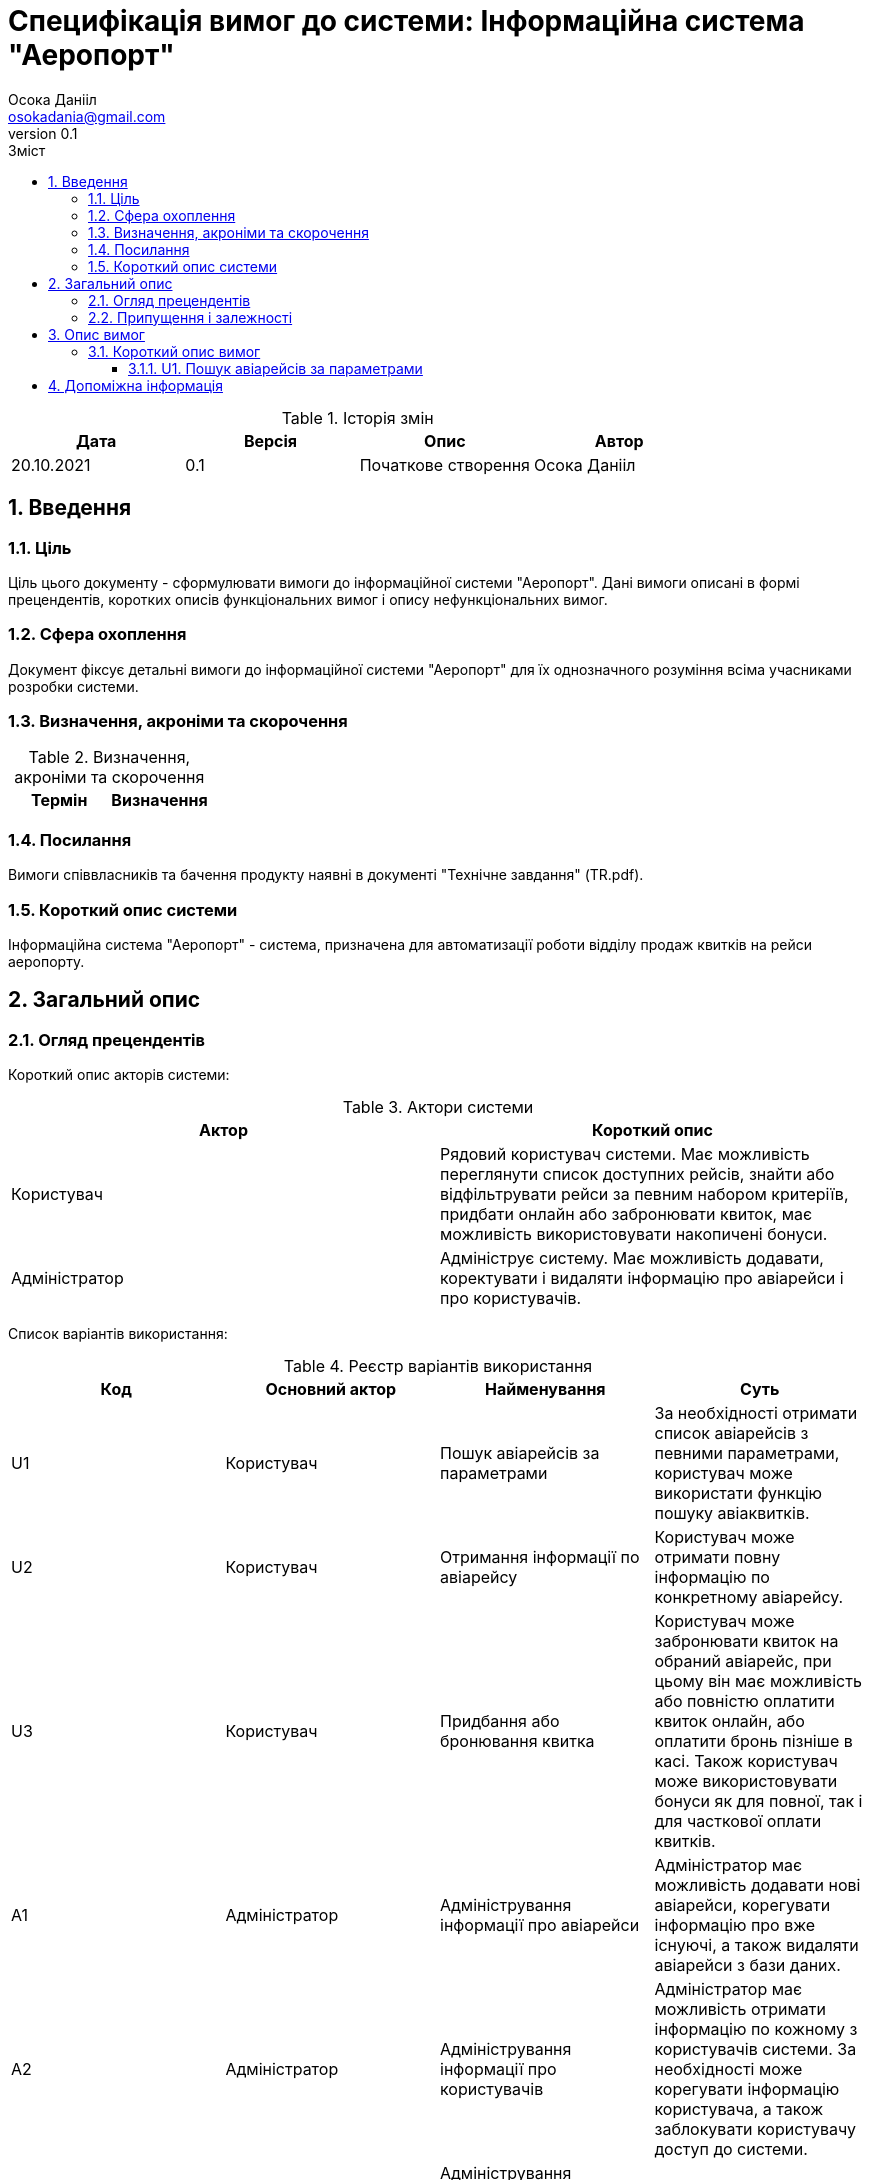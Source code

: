 
= [[entity_root.anchor]]Специфікація вимог до системи: Інформаційна система "Аеропорт"
:title-page:
Осока Данііл <osokadania@gmail.com>
0.1, 
:short-title: SRS
:toc:
:toc-title: Зміст
:toclevels: 5
:sectnums:


.Історія змін
[width="100%", options="header"]
|=====================================
|Дата|Версія|Опис|Автор

a|20.10.2021
a|0.1
a|Початкове створення
a|Осока Данііл
|=====================================

== Введення

=== Ціль

Ціль цього документу - сформулювати вимоги до інформаційної системи "Аеропорт". Дані вимоги описані в формі прецендентів, коротких описів функціональних вимог і опису нефункціональних вимог.

=== Сфера охоплення
Документ фіксує детальні вимоги до інформаційної системи "Аеропорт" для їх однозначного розуміння всіма учасниками розробки системи.

=== Визначення, акроніми та скорочення
.Визначення, акроніми та скорочення
[width="100%", options="header"]
|=====================================
|Термін|Визначення

|=====================================

=== Посилання
Вимоги співвласників та бачення продукту наявні в документі "Технічне завдання" (TR.pdf).

=== Короткий опис системи

Інформаційна система "Аеропорт" - система, призначена для автоматизації роботи відділу продаж квитків на рейси аеропорту.

== Загальний опис

=== Огляд прецендентів

Короткий опис акторів системи:

.Актори системи
[width="100%", options="header"]
|=====================================
|Актор|Короткий опис 

a|Користувач
a|Рядовий користувач системи. Має можливість переглянути список доступних рейсів, знайти або відфільтрувати рейси за певним набором критеріїв, придбати онлайн або забронювати квиток, має можливість використовувати накопичені бонуси.

a|Адміністратор
a|Адмініструє систему. Має можливість додавати, коректувати і видаляти інформацію про авіарейси і про користувачів.

|=====================================

Список варіантів використання:

.Реєстр варіантів використання
[width="100%", options="header"]
|=====================================
|Код|Основний актор|Найменування|Суть

a|U1
a|Користувач
a|Пошук авіарейсів за параметрами
a|За необхідності отримати список авіарейсів з певними параметрами, користувач може використати функцію пошуку авіаквитків.

a|U2
a|Користувач
a|Отримання інформації по авіарейсу
a|Користувач може отримати повну інформацію по конкретному авіарейсу.

a|U3
a|Користувач
a|Придбання або бронювання квитка
a|Користувач може забронювати квиток на обраний авіарейс, при цьому він має можливість або повністю оплатити квиток онлайн, або оплатити бронь пізніше в касі. Також користувач може використовувати бонуси як для повної, так і для часткової оплати квитків.

a|A1
a|Адміністратор
a|Адміністрування інформації про авіарейси
a|Адміністратор має можливість додавати нові авіарейси, корегувати інформацію про вже існуючі, а також видаляти авіарейси з бази даних.

a|A2
a|Адміністратор
a|Адміністрування інформації про користувачів
a|Адміністратор має можливість отримати інформацію по кожному з користувачів системи. За необхідності може корегувати інформацію користувача, а також заблокувати користувачу доступ до системи.

a|A3
a|Адміністратор
a|Адміністрування інформації про замовлення
a|*TBD*

|=====================================

=== Припущення і залежності

Дана система буде використовуватися у відкритому доступі для користувачів. Але оскільки ситсема використвуватиметься з прив'язкою до певнеого аеропорта, то адміністратори мають бути групою співробітників аеропорту, що мають доступ до внутрішньої інформації щодо діяльності аеропорту, та підпорядковуються певному керівництву, що приймає рішення про зміни в базі системи. 

В разі розширення списку необхідноЇ інформації про авіарейси система вимагатиме незначних змін (переконфігурація бази данних та додання нової інформації). Аналогічні зміни потрібні в разі розширення списку інформації про користувача з деяким можливим доповненням: у випадку, коли нові поля будуть обов'язковими для заповнення користувачами, необхідно розробити додаткой інтерфейс шо буде сповіщувати про це користувача.

== Опис вимог

=== Короткий опис вимог

==== U1. Пошук авіарейсів за параметрами

[width="100%", options="noheader", cols="4"]
|======================================
|U1
|Користувач
|Пошук авіарейсів за параметрами
|За необхідності отримати список авіарейсів з певними параметрами, користувач може використати функцію пошуку авіаквитків.
|======================================

_Основна діюча особа_: Користувач

_Інші учасники преценденту_: відсутні

_Зв'язки з іншими прецендентами_: відсутні

_Короткий опис_:

Даний варіант використання дозволяє Користувачу отримати список авіарейсів, шо обслуговуються аеропортом та задовольняють заданим Користувачем параметрам пошуку. До параметрів пошуку входять: дата вильоту *TBD*

== Допоміжна інформація

*TBD*